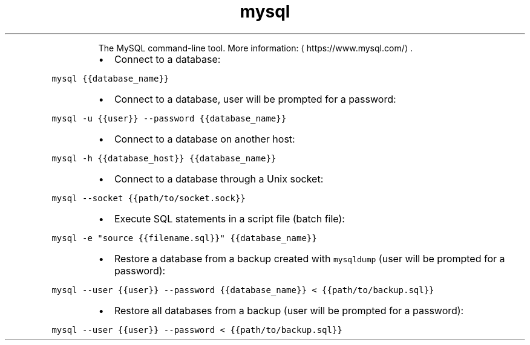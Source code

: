 .TH mysql
.PP
.RS
The MySQL command\-line tool.
More information: \[la]https://www.mysql.com/\[ra]\&.
.RE
.RS
.IP \(bu 2
Connect to a database:
.RE
.PP
\fB\fCmysql {{database_name}}\fR
.RS
.IP \(bu 2
Connect to a database, user will be prompted for a password:
.RE
.PP
\fB\fCmysql \-u {{user}} \-\-password {{database_name}}\fR
.RS
.IP \(bu 2
Connect to a database on another host:
.RE
.PP
\fB\fCmysql \-h {{database_host}} {{database_name}}\fR
.RS
.IP \(bu 2
Connect to a database through a Unix socket:
.RE
.PP
\fB\fCmysql \-\-socket {{path/to/socket.sock}}\fR
.RS
.IP \(bu 2
Execute SQL statements in a script file (batch file):
.RE
.PP
\fB\fCmysql \-e "source {{filename.sql}}" {{database_name}}\fR
.RS
.IP \(bu 2
Restore a database from a backup created with \fB\fCmysqldump\fR (user will be prompted for a password):
.RE
.PP
\fB\fCmysql \-\-user {{user}} \-\-password {{database_name}} < {{path/to/backup.sql}}\fR
.RS
.IP \(bu 2
Restore all databases from a backup (user will be prompted for a password):
.RE
.PP
\fB\fCmysql \-\-user {{user}} \-\-password < {{path/to/backup.sql}}\fR
